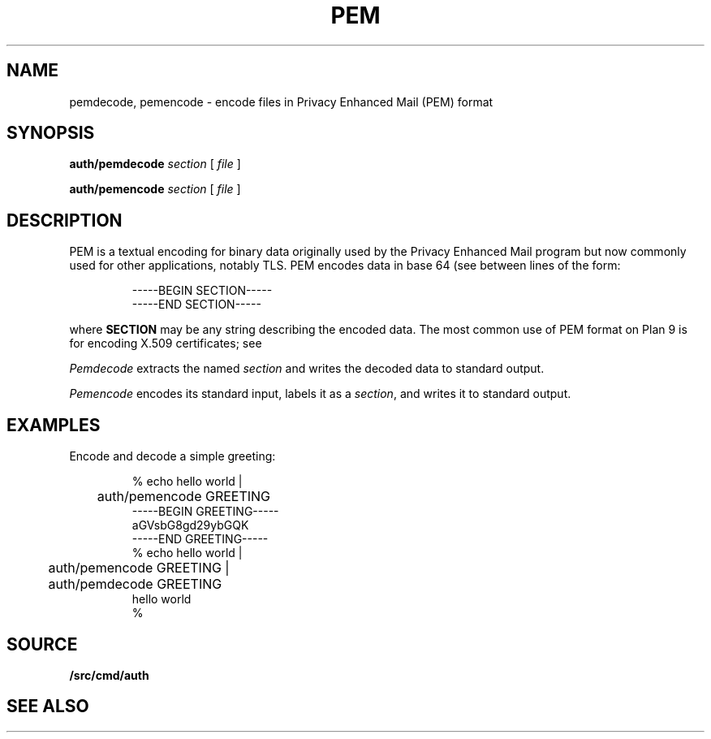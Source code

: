 .TH PEM 1
.SH NAME
pemdecode, pemencode \- encode files in Privacy Enhanced Mail (PEM) format
.SH SYNOPSIS
.PP
.B auth/pemdecode
.I section
[
.I file
]
.PP
.B auth/pemencode
.I section
[
.I file
]
.SH DESCRIPTION
PEM is a textual encoding for binary data originally used by the 
Privacy Enhanced Mail program but now commonly used for
other applications, notably TLS.
PEM encodes data in base 64
(see
.IM encode (3) )
between lines of the form:
.IP
.EX
-----BEGIN SECTION-----
-----END SECTION-----
.EE
.LP
where
.B SECTION
may be any string describing the encoded data.
The most common use of PEM format on Plan 9 is for encoding
X.509 certificates; see
.IM rsa (1) .
.PP
.I Pemdecode
extracts the named
.I section
and writes the decoded data to standard output.
.PP
.I Pemencode
encodes its standard input, labels it as a
.IR section ,
and writes it to standard output.
.SH EXAMPLES
Encode and decode a simple greeting:
.IP
.EX
% echo hello world |
	auth/pemencode GREETING
-----BEGIN GREETING-----
aGVsbG8gd29ybGQK
-----END GREETING-----
% echo hello world |
	auth/pemencode GREETING |
	auth/pemdecode GREETING
hello world
% 
.EE
.SH SOURCE
.B \*9/src/cmd/auth
.SH "SEE ALSO
.IM rsa (1)
